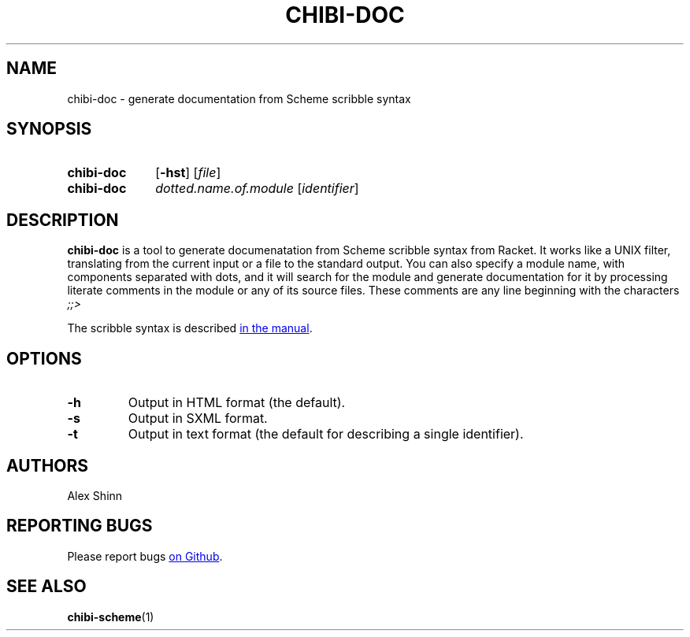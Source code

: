 .TH CHIBI-DOC 1 "2019-04-24" "0.8 (oxygen)" "General Commands Manual"
.SH NAME
chibi-doc \- generate documentation from Scheme scribble syntax

.SH SYNOPSIS
.SY chibi-doc
.OP \-hst
.RI [ file ]
.YS

.SY chibi-doc
.I dotted.name.of.module
.RI [ identifier ]
.YS

.SH DESCRIPTION
.B chibi-doc
is a tool to generate documenatation from Scheme scribble syntax from Racket.
It works like a UNIX filter,
translating from the current input or a file to the standard output.
You can also specify a module name, with components separated with dots,
and it will search for the module and generate documentation for it
by processing literate comments in the module or any of its source files.
These comments are any line beginning with the characters
.I ;;>

The scribble syntax is described
.UR https://docs.racket-lang.org/scribble/index.html
in the manual
.UE .

.SH OPTIONS

.TP
.B -h
Output in HTML format (the default).

.TP
.B -s
Output in SXML format.

.TP
.B -t
Output in text format (the default for describing a single identifier).

.SH AUTHORS
Alex Shinn

.SH REPORTING BUGS
Please report bugs
.UR https://github.com/ashinn/chibi-scheme
on Github
.UE .

.SH SEE ALSO
.BR chibi-scheme (1)
